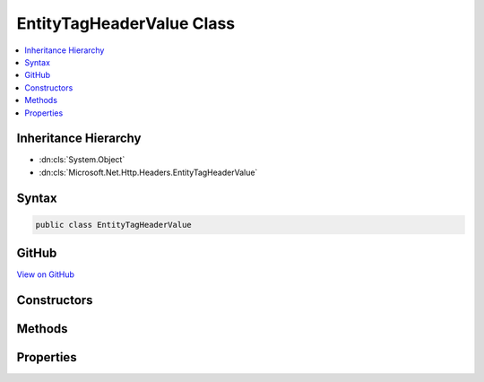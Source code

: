 

EntityTagHeaderValue Class
==========================



.. contents:: 
   :local:







Inheritance Hierarchy
---------------------


* :dn:cls:`System.Object`
* :dn:cls:`Microsoft.Net.Http.Headers.EntityTagHeaderValue`








Syntax
------

.. code-block:: csharp

   public class EntityTagHeaderValue





GitHub
------

`View on GitHub <https://github.com/aspnet/apidocs/blob/master/aspnet/httpabstractions/src/Microsoft.Net.Http.Headers/EntityTagHeaderValue.cs>`_





.. dn:class:: Microsoft.Net.Http.Headers.EntityTagHeaderValue

Constructors
------------

.. dn:class:: Microsoft.Net.Http.Headers.EntityTagHeaderValue
    :noindex:
    :hidden:

    
    .. dn:constructor:: Microsoft.Net.Http.Headers.EntityTagHeaderValue.EntityTagHeaderValue(System.String)
    
        
        
        
        :type tag: System.String
    
        
        .. code-block:: csharp
    
           public EntityTagHeaderValue(string tag)
    
    .. dn:constructor:: Microsoft.Net.Http.Headers.EntityTagHeaderValue.EntityTagHeaderValue(System.String, System.Boolean)
    
        
        
        
        :type tag: System.String
        
        
        :type isWeak: System.Boolean
    
        
        .. code-block:: csharp
    
           public EntityTagHeaderValue(string tag, bool isWeak)
    

Methods
-------

.. dn:class:: Microsoft.Net.Http.Headers.EntityTagHeaderValue
    :noindex:
    :hidden:

    
    .. dn:method:: Microsoft.Net.Http.Headers.EntityTagHeaderValue.Equals(System.Object)
    
        
        
        
        :type obj: System.Object
        :rtype: System.Boolean
    
        
        .. code-block:: csharp
    
           public override bool Equals(object obj)
    
    .. dn:method:: Microsoft.Net.Http.Headers.EntityTagHeaderValue.GetHashCode()
    
        
        :rtype: System.Int32
    
        
        .. code-block:: csharp
    
           public override int GetHashCode()
    
    .. dn:method:: Microsoft.Net.Http.Headers.EntityTagHeaderValue.Parse(System.String)
    
        
        
        
        :type input: System.String
        :rtype: Microsoft.Net.Http.Headers.EntityTagHeaderValue
    
        
        .. code-block:: csharp
    
           public static EntityTagHeaderValue Parse(string input)
    
    .. dn:method:: Microsoft.Net.Http.Headers.EntityTagHeaderValue.ParseList(System.Collections.Generic.IList<System.String>)
    
        
        
        
        :type inputs: System.Collections.Generic.IList{System.String}
        :rtype: System.Collections.Generic.IList{Microsoft.Net.Http.Headers.EntityTagHeaderValue}
    
        
        .. code-block:: csharp
    
           public static IList<EntityTagHeaderValue> ParseList(IList<string> inputs)
    
    .. dn:method:: Microsoft.Net.Http.Headers.EntityTagHeaderValue.ToString()
    
        
        :rtype: System.String
    
        
        .. code-block:: csharp
    
           public override string ToString()
    
    .. dn:method:: Microsoft.Net.Http.Headers.EntityTagHeaderValue.TryParse(System.String, out Microsoft.Net.Http.Headers.EntityTagHeaderValue)
    
        
        
        
        :type input: System.String
        
        
        :type parsedValue: Microsoft.Net.Http.Headers.EntityTagHeaderValue
        :rtype: System.Boolean
    
        
        .. code-block:: csharp
    
           public static bool TryParse(string input, out EntityTagHeaderValue parsedValue)
    
    .. dn:method:: Microsoft.Net.Http.Headers.EntityTagHeaderValue.TryParseList(System.Collections.Generic.IList<System.String>, out System.Collections.Generic.IList<Microsoft.Net.Http.Headers.EntityTagHeaderValue>)
    
        
        
        
        :type inputs: System.Collections.Generic.IList{System.String}
        
        
        :type parsedValues: System.Collections.Generic.IList{Microsoft.Net.Http.Headers.EntityTagHeaderValue}
        :rtype: System.Boolean
    
        
        .. code-block:: csharp
    
           public static bool TryParseList(IList<string> inputs, out IList<EntityTagHeaderValue> parsedValues)
    

Properties
----------

.. dn:class:: Microsoft.Net.Http.Headers.EntityTagHeaderValue
    :noindex:
    :hidden:

    
    .. dn:property:: Microsoft.Net.Http.Headers.EntityTagHeaderValue.Any
    
        
        :rtype: Microsoft.Net.Http.Headers.EntityTagHeaderValue
    
        
        .. code-block:: csharp
    
           public static EntityTagHeaderValue Any { get; }
    
    .. dn:property:: Microsoft.Net.Http.Headers.EntityTagHeaderValue.IsWeak
    
        
        :rtype: System.Boolean
    
        
        .. code-block:: csharp
    
           public bool IsWeak { get; }
    
    .. dn:property:: Microsoft.Net.Http.Headers.EntityTagHeaderValue.Tag
    
        
        :rtype: System.String
    
        
        .. code-block:: csharp
    
           public string Tag { get; }
    

